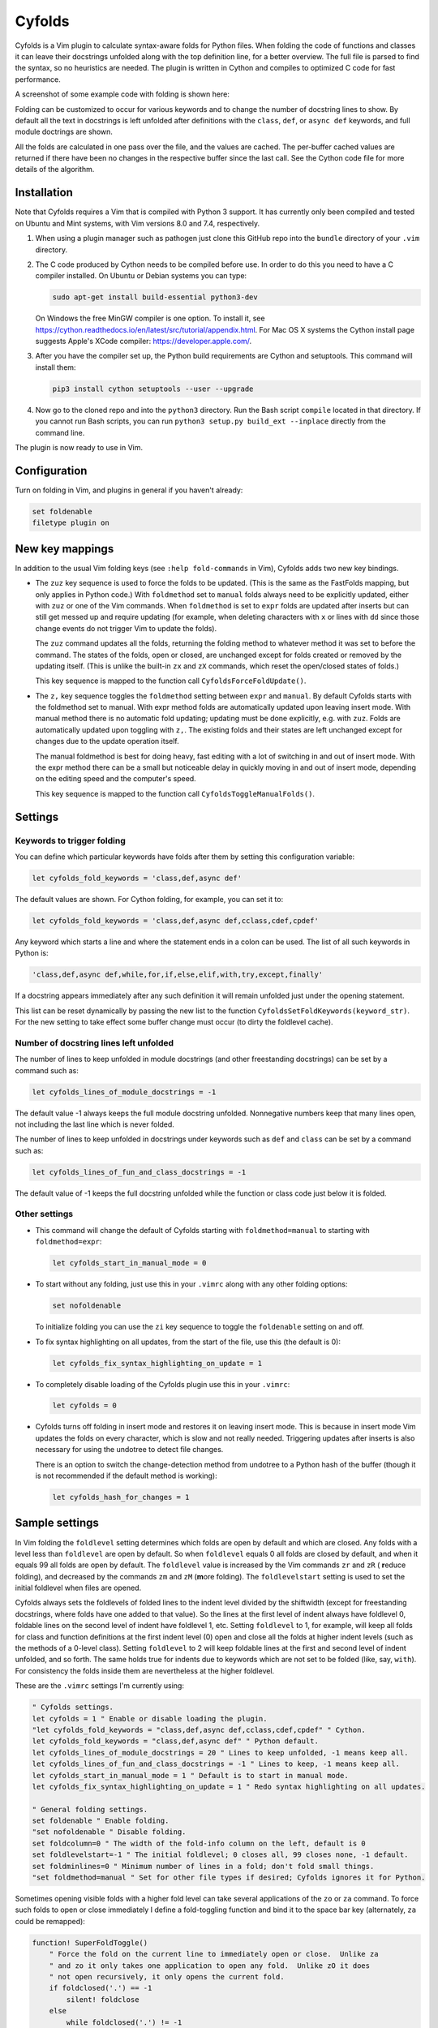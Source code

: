 .. default-role:: code

Cyfolds
=======

Cyfolds is a Vim plugin to calculate syntax-aware folds for Python files.  When
folding the code of functions and classes it can leave their docstrings
unfolded along with the top definition line, for a better overview.  The full
file is parsed to find the syntax, so no heuristics are needed.  The plugin is
written in Cython and compiles to optimized C code for fast performance.

A screenshot of some example code with folding is shown here:

..  Aligning images: https://gist.github.com/DavidWells/7d2e0e1bc78f4ac59a123ddf8b74932d

.. raw:: html
 
   <p align="center">
   <img src="https://github.com/abarker/cyfolds/blob/master/doc/screenshot_encabulator_reduced.png"
          width="280">
   </p>

Folding can be customized to occur for various keywords and to change the
number of docstring lines to show.  By default all the text in docstrings is
left unfolded after definitions with the ``class``, ``def``, or ``async def``
keywords, and full module doctrings are shown.

All the folds are calculated in one pass over the file, and the values are
cached.  The per-buffer cached values are returned if there have been no
changes in the respective buffer since the last call.  See the Cython code file
for more details of the algorithm.

Installation
------------

Note that Cyfolds requires a Vim that is compiled with Python 3 support.  It
has currently only been compiled and tested on Ubuntu and Mint systems, with
Vim versions 8.0 and 7.4, respectively.

1. When using a plugin manager such as pathogen just clone this GitHub repo
   into the ``bundle`` directory of your ``.vim`` directory.

2. The C code produced by Cython needs to be compiled before use.  In order to
   do this you need to have a C compiler installed.  On Ubuntu or Debian
   systems you can type:

   .. code-block:: bash

      sudo apt-get install build-essential python3-dev

   On Windows the free MinGW compiler is one option.  To install it, see
   https://cython.readthedocs.io/en/latest/src/tutorial/appendix.html.
   For Mac OS X systems the Cython install page suggests Apple's XCode
   compiler: https://developer.apple.com/.

3. After you have the compiler set up, the Python build requirements
   are Cython and setuptools.  This command will install them:

   .. code-block:: bash

      pip3 install cython setuptools --user --upgrade

4. Now go to the cloned repo and into the ``python3`` directory.   Run the Bash
   script ``compile`` located in that directory.  If you cannot run Bash
   scripts, you can run ``python3 setup.py build_ext --inplace`` directly from
   the command line.

The plugin is now ready to use in Vim.

Configuration
-------------

Turn on folding in Vim, and plugins in general if you haven't already:

.. code-block:: vim

  set foldenable
  filetype plugin on

New key mappings
----------------

In addition to the usual Vim folding keys (see ``:help fold-commands`` in Vim),
Cyfolds adds two new key bindings.

* The ``zuz`` key sequence is used to force the folds to be updated.  (This is
  the same as the FastFolds mapping, but only applies in Python code.)  With
  ``foldmethod`` set to ``manual`` folds always need to be explicitly updated,
  either with ``zuz`` or one of the Vim commands.  When ``foldmethod`` is set
  to ``expr`` folds are updated after inserts but can still get messed up and
  require updating (for example, when deleting characters with ``x`` or lines
  with ``dd`` since those change events do not trigger Vim to update the
  folds).
  
  The ``zuz`` command updates all the folds, returning the folding method to
  whatever method it was set to before the command.  The states of the folds,
  open or closed, are unchanged except for folds created or removed by the
  updating itself.  (This is unlike the built-in ``zx`` and ``zX`` commands,
  which reset the open/closed states of folds.)
  
  This key sequence is mapped to the function call
  ``CyfoldsForceFoldUpdate()``.

* The ``z,`` key sequence toggles the ``foldmethod`` setting between ``expr``
  and ``manual``.  By default Cyfolds starts with the foldmethod set to manual.
  With expr method folds are automatically updated upon leaving insert mode.
  With manual method there is no automatic fold updating; updating must be done
  explicitly, e.g.  with ``zuz``.  Folds are automatically updated upon
  toggling with ``z,``.  The existing folds and their states are left unchanged
  except for changes due to the update operation itself.
  
  The manual foldmethod is best for doing heavy, fast editing with a lot of
  switching in and out of insert mode.  With the expr method there can be a
  small but noticeable delay in quickly moving in and out of insert mode,
  depending on the editing speed and the computer's speed.
  
  This key sequence is mapped to the function call
  ``CyfoldsToggleManualFolds()``.

Settings
--------

Keywords to trigger folding
~~~~~~~~~~~~~~~~~~~~~~~~~~~

You can define which particular keywords have folds after them by setting this
configuration variable:

.. code-block:: vim

   let cyfolds_fold_keywords = 'class,def,async def'

The default values are shown.  For Cython folding, for example, you can set it
to:

.. code-block:: vim

   let cyfolds_fold_keywords = 'class,def,async def,cclass,cdef,cpdef'

Any keyword which starts a line and where the statement ends in a colon
can be used.  The list of all such keywords in Python is:

.. code-block:: vim

   'class,def,async def,while,for,if,else,elif,with,try,except,finally'

If a docstring appears immediately after any such definition it will remain
unfolded just under the opening statement.

This list can be reset dynamically by passing the new list to the function
``CyfoldsSetFoldKeywords(keyword_str)``.  For the new setting to take effect
some buffer change must occur (to dirty the foldlevel cache).

Number of docstring lines left unfolded
~~~~~~~~~~~~~~~~~~~~~~~~~~~~~~~~~~~~~~~

The number of lines to keep unfolded in module docstrings (and other
freestanding docstrings) can be set by a command such as:

.. code-block:: vim

   let cyfolds_lines_of_module_docstrings = -1

The default value -1 always keeps the full module docstring unfolded.
Nonnegative numbers keep that many lines open, not including the last line
which is never folded.

The number of lines to keep unfolded in docstrings under keywords such as
``def`` and ``class`` can be set by a command such as:

.. code-block:: vim

   let cyfolds_lines_of_fun_and_class_docstrings = -1

The default value of -1 keeps the full docstring unfolded while the
function or class code just below it is folded.

Other settings
~~~~~~~~~~~~~~

* This command will change the default of Cyfolds starting with
  ``foldmethod=manual`` to starting with ``foldmethod=expr``:

  .. code-block:: vim

     let cyfolds_start_in_manual_mode = 0

* To start without any folding, just use this in your ``.vimrc`` along with
  any other folding options:

  .. code-block:: vim

     set nofoldenable

  To initialize folding you can use the ``zi`` key sequence to toggle the
  ``foldenable`` setting on and off.

* To fix syntax highlighting on all updates, from the start of the file, use
  this (the default is 0):

  .. code-block:: vim

     let cyfolds_fix_syntax_highlighting_on_update = 1

* To completely disable loading of the Cyfolds plugin use this in your
  ``.vimrc``:

  .. code-block:: vim

     let cyfolds = 0

* Cyfolds turns off folding in insert mode and restores it on leaving insert
  mode.  This is because in insert mode Vim updates the folds on every
  character, which is slow and not really needed.  Triggering updates after
  inserts is also necessary for using the undotree to detect file changes.

  There is an option to switch the change-detection method from undotree to a
  Python hash of the buffer (though it is not recommended if the default method
  is working):

  .. code-block:: vim

     let cyfolds_hash_for_changes = 1

Sample settings
---------------

In Vim folding the ``foldlevel`` setting determines which folds are open by
default and which are closed.  Any folds with a level less than ``foldlevel``
are open by default.  So when ``foldlevel`` equals 0 all folds are closed by
default, and when it equals 99 all folds are open by default.  The
``foldlevel`` value is increased by the Vim commands ``zr`` and ``zR`` ( **r**\
educe folding), and decreased by the commands ``zm`` and ``zM`` (**m**\ ore
folding).  The ``foldlevelstart`` setting is used to set the initial foldlevel
when files are opened.

Cyfolds always sets the foldlevels of folded lines to the indent level divided
by the shiftwidth (except for freestanding docstrings, where folds have one
added to that value).  So the lines at the first level of indent always have
foldlevel 0, foldable lines on the second level of indent have foldlevel 1,
etc.  Setting ``foldlevel`` to 1, for example, will keep all folds for class
and function definitions at the first indent level (0) open and close all the
folds at higher indent levels (such as the methods of a 0-level class).
Setting ``foldlevel`` to 2 will keep foldable lines at the first and second
level of indent unfolded, and so forth.  The same holds true for indents due to
keywords which are not set to be folded (like, say, ``with``).  For consistency
the folds inside them are nevertheless at the higher foldlevel.  

These are the ``.vimrc`` settings I'm currently using:

.. code-block:: vim

   " Cyfolds settings.
   let cyfolds = 1 " Enable or disable loading the plugin.
   "let cyfolds_fold_keywords = "class,def,async def,cclass,cdef,cpdef" " Cython.
   let cyfolds_fold_keywords = "class,def,async def" " Python default.
   let cyfolds_lines_of_module_docstrings = 20 " Lines to keep unfolded, -1 means keep all.
   let cyfolds_lines_of_fun_and_class_docstrings = -1 " Lines to keep, -1 means keep all.
   let cyfolds_start_in_manual_mode = 1 " Default is to start in manual mode.
   let cyfolds_fix_syntax_highlighting_on_update = 1 " Redo syntax highlighting on all updates.

   " General folding settings.
   set foldenable " Enable folding.
   "set nofoldenable " Disable folding.
   set foldcolumn=0 " The width of the fold-info column on the left, default is 0
   set foldlevelstart=-1 " The initial foldlevel; 0 closes all, 99 closes none, -1 default.
   set foldminlines=0 " Minimum number of lines in a fold; don't fold small things.
   "set foldmethod=manual " Set for other file types if desired; Cyfolds ignores it for Python.

Sometimes opening visible folds with a higher fold level can take several
applications of the ``zo`` or ``za`` command.  To force such folds to open or
close immediately I define a fold-toggling function and bind it to the space
bar key (alternately, ``za`` could be remapped):

.. code-block:: vim

   function! SuperFoldToggle()
       " Force the fold on the current line to immediately open or close.  Unlike za
       " and zo it only takes one application to open any fold.  Unlike zO it does
       " not open recursively, it only opens the current fold.
       if foldclosed('.') == -1
           silent! foldclose
       else 
           while foldclosed('.') != -1
               silent! foldopen
           endwhile
       endif
   endfunction

   " This sets the space bar to toggle folding and unfolding.
   nnoremap <silent> <space> :call SuperFoldToggle()<CR>

While generally not recommended unless you have a very fast computer, Cyfolds
with the setting below, along with the expr folding method, gives the ideal
folding behavior.  It resets the folds after any changes to the text, such as
from deleting and undoing, and after any inserts.  Unfortunately it tends to be
too slow to use with, for example, repeated ``x`` commands to delete words and
repeated ``u`` commands for multiple undos.

.. code-block:: vim

   " Not recommended in general.
   autocmd TextChanged *.py call CyfoldsForceFoldUpdate()

Finally, some Vim color themes have poor settings for the foldline (the visible
line that appears for closed folds) and the foldcolumn (the optional left-side
gutter that appears when ``foldcolumn`` is set greater than the default value
of 0).  The colors can sometimes be glaring and distracting.  I prefer the
background of the foldline to match the normal background.  These are are the
two Vim highlighting settings for folds.  Use your own colors, obviously:

.. code-block:: vim

   " Folding
   " -------
   highlight Folded     guibg=#0e0e0e guifg=Grey30  gui=NONE cterm=NONE
   highlight FoldColumn guibg=#0e0e0e guifg=Grey30  gui=NONE cterm=NONE

Set the ``ctermfg`` and ``ctermbg`` instead of (or in addition to) ``guifg``
and ``guibg`` if your setup uses those.

Interaction with other plugins
------------------------------

vim-stay
~~~~~~~~

The vim-stay plugin, which persists the state of the folds across Vim
invocations, can be used along with this plugin.

FastFolds
~~~~~~~~~

FastFolds does not seem to interfere with Cyfolds and vice versa outside a
Python buffer.  FastFolds with Cyfolds does introduce a very slight delay when
opening and closing folds.  That is because it remaps the folding/unfolding
keys to update the folds each time.  Disabling FastFolds for Python files
eliminates this delay (but also the automatic fold updating on those fold
commands).  The disabling command for a ``.vimrc`` is:

.. code-block:: vim

   let fastfold_skip_filetypes=['python']

